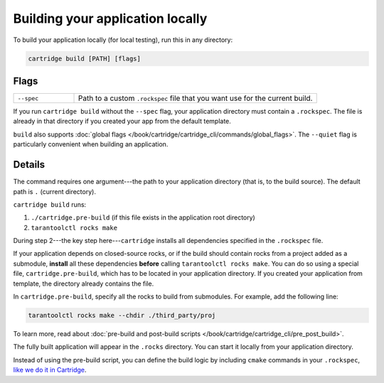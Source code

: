 Building your application locally
=================================

To build your application locally (for local testing), run this in any directory:

..  code-block:: bash

    cartridge build [PATH] [flags]

Flags
-----

..  container:: table

    ..  list-table::
        :widths: 20 80
        :header-rows: 0

        *   -   ``--spec``
            -   Path to a custom ``.rockspec`` file
                that you want use for the current build.

If you run ``cartridge build`` without the ``--spec`` flag,
your application directory must contain a ``.rockspec``.
The file is already in that directory if you created your app from the default template.

``build`` also supports :doc:`global flags </book/cartridge/cartridge_cli/commands/global_flags>`.
The ``--quiet`` flag is particularly convenient when building an application.

Details
-------

The command requires one argument---the path to your application directory
(that is, to the build source).
The default path is ``.`` (current directory).

``cartridge build`` runs:

1.  ``./cartridge.pre-build`` (if this file exists in the application root directory)
2.  ``tarantoolctl rocks make``

During step 2---the key step here---``cartridge`` installs all dependencies
specified in the ``.rockspec`` file.

If your application depends on closed-source rocks, or if the build should contain
rocks from a project added as a submodule, **install** all these
dependencies **before** calling ``tarantoolctl rocks make``.
You can do so using a special file, ``cartridge.pre-build``,
which has to be located in your application directory.
If you created your application from template, the directory already contains the file.

In ``cartridge.pre-build``, specify all the rocks to build from submodules.
For example, add the following line:

..  code-block:: bash
    
    tarantoolctl rocks make --chdir ./third_party/proj

To learn more, read about
:doc:`pre-build and post-build scripts </book/cartridge/cartridge_cli/pre_post_build>`.

The fully built application will appear in the ``.rocks`` directory.
You can start it locally from your application directory.

Instead of using the pre-build script, you can define the build logic
by including ``cmake`` commands in your ``.rockspec``,
`like we do it in Cartridge <https://github.com/tarantool/cartridge/blob/master/cartridge-scm-1.rockspec#L26>`_.
